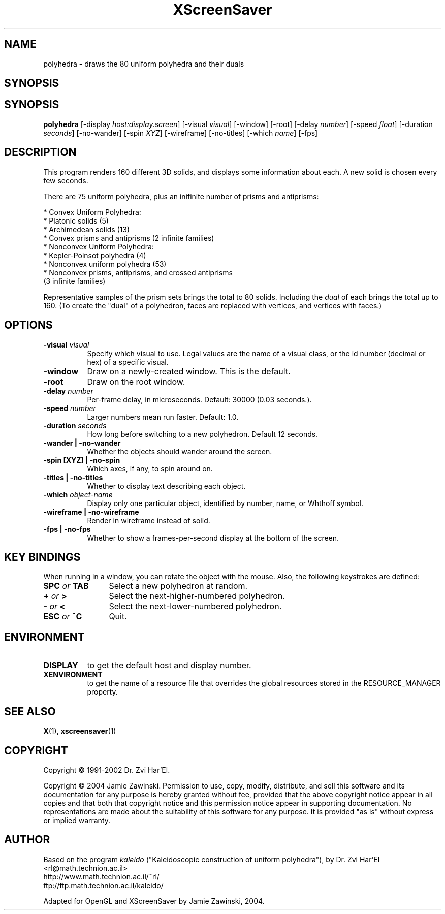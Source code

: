 .TH XScreenSaver 1 "" "X Version 11"
.SH NAME
polyhedra - draws the 80 uniform polyhedra and their duals
.SH SYNOPSIS
.SH SYNOPSIS
.B polyhedra
[\-display \fIhost:display.screen\fP]
[\-visual \fIvisual\fP]
[\-window]
[\-root]
[\-delay \fInumber\fP]
[\-speed \fIfloat\fP]
[\-duration \fIseconds\fP]
[\-no-wander]
[\-spin \fIXYZ\fP]
[\-wireframe]
[\-no-titles]
[\-which \fIname\fP]
[\-fps]
.SH DESCRIPTION
This program renders 160 different 3D solids, and displays some
information about each.  A new solid is chosen every few seconds.

There are 75 uniform polyhedra, plus an inifinite number of
prisms and antiprisms:

  * Convex Uniform Polyhedra:
    * Platonic solids (5)
    * Archimedean solids (13)
    * Convex prisms and antiprisms (2 infinite families)
  * Nonconvex Uniform Polyhedra:
    * Kepler-Poinsot polyhedra (4)
    * Nonconvex uniform polyhedra (53)
    * Nonconvex prisms, antiprisms, and crossed antiprisms
      (3 infinite families)

Representative samples of the prism sets brings the total to 80 solids.
Including the \fIdual\fP of each brings the total up to 160.  (To
create the "dual" of a polyhedron, faces are replaced with vertices,
and vertices with faces.)
.SH OPTIONS
.TP 8
.B \-visual \fIvisual\fP
Specify which visual to use.  Legal values are the name of a visual class,
or the id number (decimal or hex) of a specific visual.
.TP 8
.B \-window
Draw on a newly-created window.  This is the default.
.TP 8
.B \-root
Draw on the root window.
.TP 8
.B \-delay \fInumber\fP
Per-frame delay, in microseconds.  Default: 30000 (0.03 seconds.).
.TP 8
.B \-speed \fInumber\fP
Larger numbers mean run faster.  Default: 1.0.
.TP 8
.B \-duration \fIseconds\fP
How long before switching to a new polyhedron.  Default 12 seconds.
.TP 8
.B \-wander | \-no-wander
Whether the objects should wander around the screen.
.TP 8
.B \-spin [XYZ] | \-no-spin
Which axes, if any, to spin around on.
.TP 8
.B \-titles | \-no-titles
Whether to display text describing each object.
.TP 8
.B \-which \fIobject-name\fP
Display only one particular object, identified by number, name, or
Whthoff symbol.
.TP 8
.B \-wireframe | \-no-wireframe
Render in wireframe instead of solid.
.TP 8
.B \-fps | \-no-fps
Whether to show a frames-per-second display at the bottom of the screen.
.SH KEY BINDINGS
When running in a window, you can rotate the object with the mouse.
Also, the following keystrokes are defined:
.TP 12
.B SPC \fIor\fP TAB
Select a new polyhedron at random.
.TP 12
.B + \fIor\fP >
Select the next-higher-numbered polyhedron.
.TP 12
.B - \fIor\fP <
Select the next-lower-numbered polyhedron.
.TP 12
.B ESC \fIor\fP ^C
Quit.
.SH ENVIRONMENT
.PP
.TP 8
.B DISPLAY
to get the default host and display number.
.TP 8
.B XENVIRONMENT
to get the name of a resource file that overrides the global resources
stored in the RESOURCE_MANAGER property.
.SH SEE ALSO
.BR X (1),
.BR xscreensaver (1)
.SH COPYRIGHT
Copyright \(co 1991-2002 Dr. Zvi Har'El.

Copyright \(co 2004 Jamie Zawinski.  Permission to use, copy, modify, 
distribute, and sell this software and its documentation for any purpose is 
hereby granted without fee, provided that the above copyright notice appear 
in all copies and that both that copyright notice and this permission notice
appear in supporting documentation.  No representations are made about the 
suitability of this software for any purpose.  It is provided "as is" without
express or implied warranty.
.SH AUTHOR
Based on the program \fIkaleido\fP ("Kaleidoscopic construction of 
uniform polyhedra"), by Dr. Zvi Har'El <rl@math.technion.ac.il>
    http://www.math.technion.ac.il/~rl/
    ftp://ftp.math.technion.ac.il/kaleido/

Adapted for OpenGL and XScreenSaver by Jamie Zawinski, 2004.
